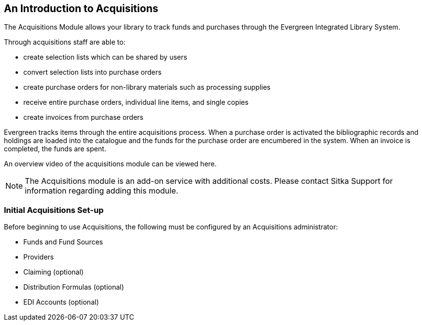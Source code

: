 An Introduction to Acquisitions
-------------------------------

The Acquisitions Module allows your library to track funds and purchases through the Evergreen Integrated Library System.

Through acquisitions staff are able to:

* create selection lists which can be shared by users
* convert selection lists into purchase orders
* create purchase orders for non-library materials such as processing supplies
* receive entire purchase orders, individual line items, and single copies
* create invoices from purchase orders

Evergreen tracks items through the entire acquisitions process. When a purchase order is activated the bibliographic records and holdings are loaded into the catalogue and the funds for the purchase order are encumbered in the system. When an invoice is completed, the funds are spent.

An overview video of the acquisitions module can be viewed here.

NOTE: The Acquisitions module is an add-on service with additional costs. Please contact Sitka Support for information regarding adding this module.

Initial Acquisitions Set-up
~~~~~~~~~~~~~~~~~~~~~~~~~~~

Before beginning to use Acquisitions, the following must be configured by an Acquisitions administrator:

* Funds and Fund Sources
* Providers
* Claiming (optional)
* Distribution Formulas (optional)
* EDI Accounts (optional)
